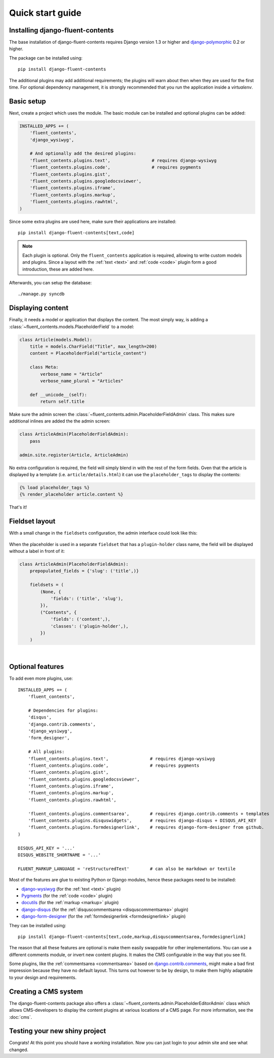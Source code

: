 .. _quickstart:

Quick start guide
=================

Installing django-fluent-contents
---------------------------------

The base installation of django-fluent-contents requires Django version 1.3 or higher and django-polymorphic_ 0.2 or higher.

The package can be installed using::

    pip install django-fluent-contents

The additional plugins may add additional requirements; the plugins will warn about then when they are used for the first time.
For optional dependency management, it is strongly recommended that you run the application inside a `virtualenv`.


Basic setup
-----------

Next, create a project which uses the module.
The basic module can be installed and optional plugins can be added:

.. code-block:: python

    INSTALLED_APPS += (
        'fluent_contents',
        'django_wysiwyg',

        # And optionally add the desired plugins:
        'fluent_contents.plugins.text',                # requires django-wysiwyg
        'fluent_contents.plugins.code',                # requires pygments
        'fluent_contents.plugins.gist',
        'fluent_contents.plugins.googledocsviewer',
        'fluent_contents.plugins.iframe',
        'fluent_contents.plugins.markup',
        'fluent_contents.plugins.rawhtml',
    )

Since some extra plugins are used here, make sure their applications are installed::

    pip install django-fluent-contents[text,code]


.. note::

    Each plugin is optional. Only the ``fluent_contents`` application is required, allowing to write custom models and plugins.
    Since a layout with the :ref:`text <text>` and :ref:`code <code>` plugin form a good introduction, these are added here.

Afterwards, you can setup the database::

    ./manage.py syncdb


Displaying content
------------------

Finally, it needs a model or application that displays the content.
The most simply way, is adding a :class:`~fluent_contents.models.PlaceholderField` to a model:

.. code-block:: python

    class Article(models.Model):
        title = models.CharField("Title", max_length=200)
        content = PlaceholderField("article_content")

        class Meta:
            verbose_name = "Article"
            verbose_name_plural = "Articles"

        def __unicode__(self):
            return self.title


Make sure the admin screen the :class:`~fluent_contents.admin.PlaceholderFieldAdmin` class.
This makes sure additional inlines are added the the admin screen:

.. code-block:: python

    class ArticleAdmin(PlaceholderFieldAdmin):
        pass

    admin.site.register(Article, ArticleAdmin)

No extra configuration is required, the field will simply blend in with the rest of the form fields.
Gven that the article is displayed by a template (i.e. ``article/details.html``)
it can use the ``placeholder_tags`` to display the contents:

.. code-block:: html+django

    {% load placeholder_tags %}
    {% render_placeholder article.content %}

That's it!


Fieldset layout
---------------

With a small change in the ``fieldsets`` configuration, the admin interface could look like this:

    .. image:: /images/admin/placeholderfieldadmin1.png
       :width: 770px
       :height: 562px
       :alt: django-fluent-contents placeholder field preview

When the placeholder is used in a separate ``fieldset`` that has a ``plugin-holder`` class name,
the field will be displayed without a label in front of it:

.. code-block:: python

    class ArticleAdmin(PlaceholderFieldAdmin):
        prepopulated_fields = {'slug': ('title',)}

        fieldsets = (
            (None, {
                'fields': ('title', 'slug'),
            }),
            ("Contents", {
                'fields': ('content',),
                'classes': ('plugin-holder',),
            })
        )

|

    .. image:: /images/admin/placeholderfieldadmin2.png
       :width: 770px
       :height: 562px
       :alt: django-fluent-contents placeholder field preview


Optional features
-----------------

To add even more plugins, use::

    INSTALLED_APPS += (
        'fluent_contents',

        # Dependencies for plugins:
        'disqus',
        'django.contrib.comments',
        'django_wysiwyg',
        'form_designer',

        # All plugins:
        'fluent_contents.plugins.text',                # requires django-wysiwyg
        'fluent_contents.plugins.code',                # requires pygments
        'fluent_contents.plugins.gist',
        'fluent_contents.plugins.googledocsviewer',
        'fluent_contents.plugins.iframe',
        'fluent_contents.plugins.markup',
        'fluent_contents.plugins.rawhtml',

        'fluent_contents.plugins.commentsarea',        # requires django.contrib.comments + templates
        'fluent_contents.plugins.disquswidgets',       # requires django-disqus + DISQUS_API_KEY
        'fluent_contents.plugins.formdesignerlink',    # requires django-form-designer from github.
    )

    DISQUS_API_KEY = '...'
    DISQUS_WEBSITE_SHORTNAME = '...'

    FLUENT_MARKUP_LANGUAGE = 'reStructuredText'        # can also be markdown or textile

Most of the features are glue to existing Python or Django modules,
hence these packages need to be installed:

* django-wysiwyg_ (for the :ref:`text <text>` plugin)
* Pygments_ (for the :ref:`code <code>` plugin)
* docutils_ (for the :ref:`markup <markup>` plugin)
* django-disqus_ (for the :ref:`disquscommentsarea <disquscommentsarea>` plugin)
* `django-form-designer`_ (for the :ref:`formdesignerlink <formdesignerlink>` plugin)

They can be installed using::

    pip install django-fluent-contents[text,code,markup,disquscommentsarea,formdesignerlink]

The reason that all these features are optional is make them easily swappable for other implementations.
You can use a different comments module, or invert new content plugins.
It makes the CMS configurable in the way that you see fit.

Some plugins, like the :ref:`commentsarea <commentsarea>` based on `django.contrib.comments`_,
might make a bad first impression because they have no default layout.
This turns out however to be by design, to make them highly adaptable to your design and requirements.


Creating a CMS system
---------------------

The django-fluent-contents package also offers a :class:`~fluent_contents.admin.PlaceholderEditorAdmin` class
which allows CMS-developers to display the content plugins at various locations of a CMS page.
For more information, see the :doc:`cms`.

Testing your new shiny project
------------------------------

Congrats! At this point you should have a working installation.
Now you can just login to your admin site and see what changed.


.. _docutils: http://docutils.sourceforge.net/
.. _django.contrib.comments: https://docs.djangoproject.com/en/dev/ref/contrib/comments/
.. _django-disqus: https://github.com/arthurk/django-disqus
.. _django-form-designer: https://github.com/philomat/django-form-designer
.. _django-polymorphic: https://github.com/chrisglass/django_polymorphic
.. _django-wysiwyg: https://github.com/pydanny/django-wysiwyg/
.. _Pygments: http://pygments.org/
